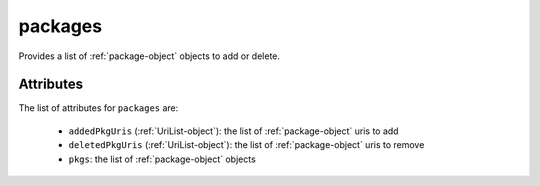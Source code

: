 .. Copyright 2016 FUJITSU LIMITED

.. _packages-object:

packages
========

Provides a list of :ref:`package-object` objects to add or delete.

Attributes
~~~~~~~~~~

The list of attributes for ``packages`` are:

	* ``addedPkgUris`` (:ref:`UriList-object`): the list of :ref:`package-object` uris to add
	* ``deletedPkgUris`` (:ref:`UriList-object`): the list of :ref:`package-object` uris to remove
	* ``pkgs``: the list of :ref:`package-object` objects


